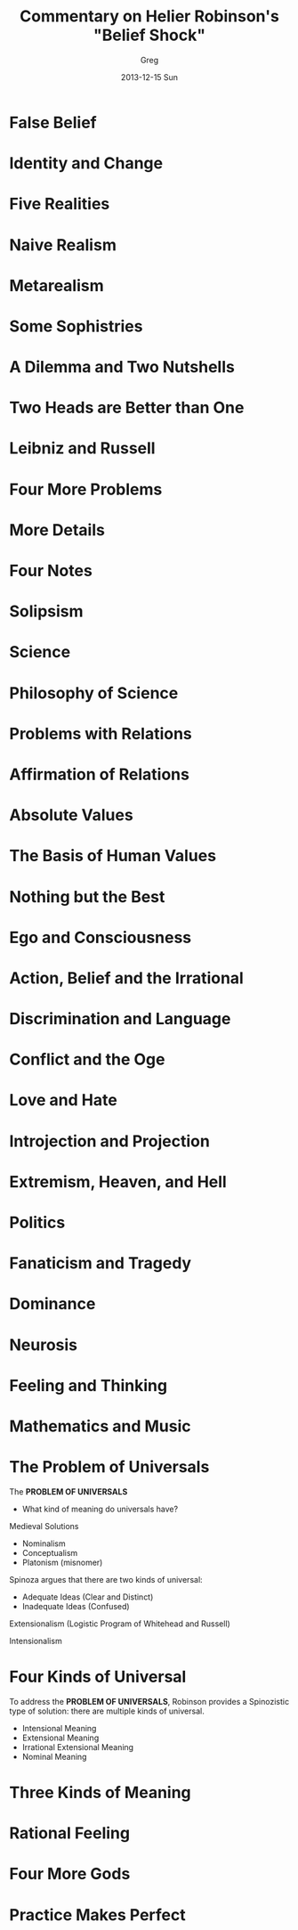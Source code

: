#+TITLE:     Commentary on Helier Robinson's "Belief Shock"
#+AUTHOR:    Greg
#+EMAIL:     greg@greg-Satellite-C855D
#+DATE:      2013-12-15 Sun
#+DESCRIPTION: 
#+KEYWORDS: 
#+LANGUAGE:  en
#+OPTIONS:   H:3 num:t toc:t \n:nil @:t ::t |:t ^:t -:t f:t *:t <:t
#+OPTIONS:   TeX:t LaTeX:nil skip:nil d:nil todo:t pri:nil tags:not-in-toc
#+INFOJS_OPT: view:nil toc:nil ltoc:t mouse:underline buttons:0 path:http://orgmode.org/org-info.js
#+EXPORT_SELECT_TAGS: export
#+EXPORT_EXCLUDE_TAGS: noexport
#+LINK_UP:   
#+LINK_HOME: 

* False Belief
* Identity and Change
* Five Realities
* Naive Realism
* Metarealism
* Some Sophistries
* A Dilemma and Two Nutshells
* Two Heads are Better than One
* Leibniz and Russell
* Four More Problems
* More Details
* Four Notes
* Solipsism
* Science
* Philosophy of Science
* Problems with Relations
* Affirmation of Relations
* Absolute Values
* The Basis of Human Values
* Nothing but the Best
* Ego and Consciousness
* Action, Belief and the Irrational
* Discrimination and Language
* Conflict and the Oge
* Love and Hate
* Introjection and Projection
* Extremism, Heaven, and Hell
* Politics
* Fanaticism and Tragedy
* Dominance
* Neurosis
* Feeling and Thinking
* Mathematics and Music
* The Problem of Universals
The *PROBLEM OF UNIVERSALS*
- What kind of meaning do universals have?

Medieval Solutions
- Nominalism
- Conceptualism
- Platonism (misnomer)
 
Spinoza argues that there are two
kinds of universal:
- Adequate Ideas   (Clear and Distinct)
- Inadequate Ideas (Confused)

Extensionalism (Logistic Program of Whitehead and Russell)

Intensionalism
* Four Kinds of Universal
To address the *PROBLEM OF UNIVERSALS*, Robinson provides
a Spinozistic type of solution: there are multiple kinds
of universal. 

- Intensional Meaning
- Extensional Meaning
- Irrational Extensional Meaning
- Nominal Meaning

* Three Kinds of Meaning
* Rational Feeling
* Four More Gods
* Practice Makes Perfect
